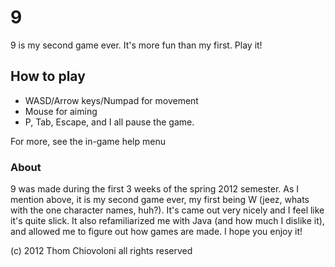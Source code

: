 * 9

9 is my second game ever.  It's more fun than my first.  Play it!



** How to play
 - WASD/Arrow keys/Numpad for movement
 - Mouse for aiming
 - P, Tab, Escape, and I all pause the game.

For more, see the in-game help menu

*** About

9 was made during the first 3 weeks of the spring 2012 semester.  As I
mention above, it is my second game ever, my first being W (jeez,
whats with the one character names, huh?).  It's came out very nicely
and I feel like it's quite slick.  It also refamiliarized me with
Java (and how much I dislike it), and allowed me to figure out how
games are made.  I hope you enjoy it!

(c) 2012 Thom Chiovoloni all rights reserved

